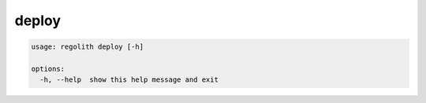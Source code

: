 deploy
======

.. code-block:: bash

	usage: regolith deploy [-h]

	options:
	  -h, --help  show this help message and exit
